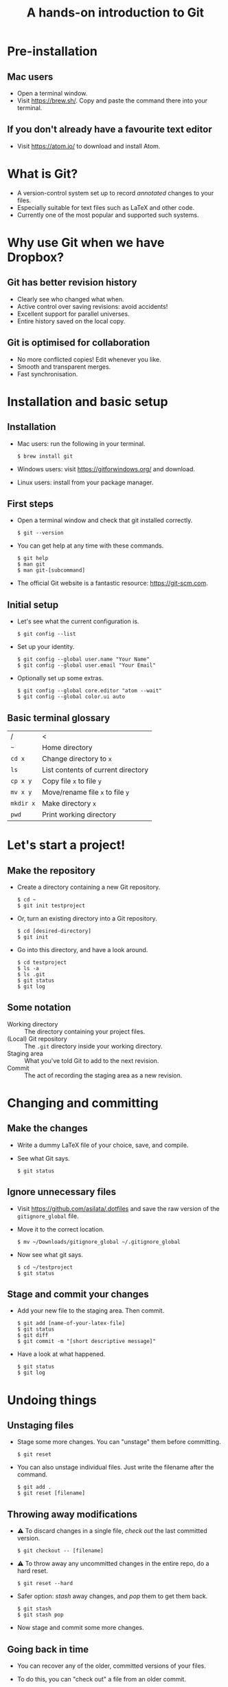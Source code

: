 #+REVEAL_TRANS: linear
#+REVEAL_PLUGINS: (highlight)
#+OPTIONS: num:nil toc:nil
#+Title: A hands-on introduction to Git

* Pre-installation
** Mac users
   - Open a terminal window.
   - Visit [[https://brew.sh/]]. Copy and paste the command there into your terminal.
** If you don't already have a favourite text editor
   - Visit [[https://atom.io/]] to download and install Atom.

* What is Git?
  - A version-control system set up to record /annotated/ changes to your files.
  - Especially suitable for text files such as LaTeX and other code.
  - Currently one of the most popular and supported such systems.

* Why use Git when we have Dropbox?
  #+ATTR_HTML: :height 550px
  #+ATTR_REVEAL: :frag roll-in
  [[./images/final.gif]]
** Git has better revision history
   - Clearly see who changed what when.
   - Active control over saving revisions: avoid accidents!
   - Excellent support for parallel universes.
   - Entire history saved on the local copy.
** Git is optimised for collaboration
   - No more conflicted copies! Edit whenever you like.
   - Smooth and transparent merges.
   - Fast synchronisation.

* Installation and basic setup
** Installation
   - Mac users: run the following in your terminal.
     #+BEGIN_SRC shell session
     $ brew install git
     #+END_SRC
   - Windows users: visit [[https://gitforwindows.org/]] and download.
   - Linux users: install from your package manager.

** First steps
   - Open a terminal window and check that git installed correctly.
     #+BEGIN_SRC shell session
     $ git --version
     #+END_SRC
   - You can get help at any time with these commands.
     #+BEGIN_SRC shell session
     $ git help
     $ man git
     $ man git-[subcommand]
     #+END_SRC
   - The official Git website is a fantastic resource: [[https://git-scm.com]].

** Initial setup
   - Let's see what the current configuration is.
     #+BEGIN_SRC shell session
     $ git config --list
     #+END_SRC
   - Set up your identity.
     #+BEGIN_SRC shell session
     $ git config --global user.name "Your Name"
     $ git config --global user.email "Your Email"
     #+END_SRC
   - Optionally set up some extras.
     #+BEGIN_SRC shell session
     $ git config --global core.editor "atom --wait"
     $ git config --global color.ui auto
     #+END_SRC

** Basic terminal glossary
   |-----------+------------------------------------|
   | /         | <                                  |
   | ~~~       | Home directory                     |
   | ~cd x~    | Change directory to ~x~            |
   | ~ls~      | List contents of current directory |
   | ~cp x y~  | Copy file ~x~ to file ~y~          |
   | ~mv x y~  | Move/rename file ~x~ to file ~y~   |
   | ~mkdir x~ | Make directory ~x~                 |
   | ~pwd~     | Print working directory            |

* Let's start a project!
** Make the repository
   - Create a directory containing a new Git repository.
     #+BEGIN_SRC shell session
     $ cd ~
     $ git init testproject
     #+END_SRC
   - Or, turn an existing directory into a Git repository.
     #+BEGIN_SRC shell session
     $ cd [desired-directory]
     $ git init
     #+END_SRC
   - Go into this directory, and have a look around.
     #+BEGIN_SRC shell session
     $ cd testproject
     $ ls -a
     $ ls .git
     $ git status
     $ git log
     #+END_SRC

** Some notation
   - Working directory :: The directory containing your project files.
   - (Local) Git repository :: The ~.git~ directory inside your working directory.
   - Staging area :: What you've told Git to add to the next revision.
   - Commit :: The act of recording the staging area as a new revision.

* Changing and committing
** Make the changes
   - Write a dummy LaTeX file of your choice, save, and compile.
   - See what Git says.
     #+BEGIN_SRC shell session
     $ git status
     #+END_SRC

** Ignore unnecessary files
   - Visit [[https://github.com/asilata/.dotfiles]] and save the raw version of the ~gitignore_global~ file. 
   - Move it to the correct location.
     #+BEGIN_SRC shell session
     $ mv ~/Downloads/gitignore_global ~/.gitignore_global
     #+END_SRC
   - Now see what git says.
     #+BEGIN_SRC shell session
     $ cd ~/testproject
     $ git status
     #+END_SRC

** Stage and commit your changes     
   - Add your new file to the staging area. Then commit.
     #+BEGIN_SRC shell session
     $ git add [name-of-your-latex-file]
     $ git status
     $ git diff
     $ git commit -m "[short descriptive message]"
     #+END_SRC
   - Have a look at what happened.
     #+BEGIN_SRC shell session
     $ git status
     $ git log
     #+END_SRC

* Undoing things
** Unstaging files
   - Stage some more changes. You can "unstage" them before committing.
     #+BEGIN_SRC shell session
     $ git reset
     #+END_SRC
   - You can also unstage individual files. Just write the filename after the command.
     #+BEGIN_SRC shell session
     $ git add .
     $ git reset [filename]
     #+END_SRC

** Throwing away modifications
   - ⚠ To discard changes in a single file, /check out/ the last committed version.
     #+BEGIN_SRC shell session
     $ git checkout -- [filename]
     #+END_SRC
   - ⚠ To throw away any uncommitted changes in the entire repo, do a hard reset.
     #+BEGIN_SRC shell session
     $ git reset --hard
     #+END_SRC
   - Safer option: /stash/ away changes, and /pop/ them to get them back.
     #+BEGIN_SRC shell session
     $ git stash
     $ git stash pop
     #+END_SRC
   - Now stage and commit some more changes.

** Going back in time
   - You can recover any of the older, committed versions of your files.
   - To do this, you can "check out" a file from an older commit.
     #+BEGIN_SRC shell session
     $ git log --oneline
     $ git checkout [commit] [filename]
     #+END_SRC
   - To throw away the changes you (re-)introduced, do a hard reset again.
     
* Working with remotes
- Remote (repository) :: An external Git repository that your local repository connects to and syncs with.

Typically, you host a remote on a central hub such as [[https://github.com/][GitHub]], [[https://bitbucket.org/][BitBucket]], or [[https://gitlab.com/][GitLab]].
Then you and any other collaborators you added can /clone/ this remote to your local machines.

** Connecting to GitHub
   - Head over to [[https://github.com/]] and create a new account.
   - We'll follow the instructions at [[https://help.github.com/articles/connecting-to-github-with-ssh/]].
   - Windows users: follow the instructions at ?? to start your ~ssh-agent~ automatically when you start Git Bash.

** Setting up ssh
   - Check for existing ssh keys.
     #+BEGIN_SRC shell session
     $ ls -al ~/.ssh
     #+END_SRC
   - If you don't see any, generate a new one first.
     #+BEGIN_SRC shell session
     $ ssh-keygen -t rsa -b 4096 -C "[your email]"
     #+END_SRC
   - Save it in the suggested location, and then enter a passphrase if you want one.
   - Add your key to the ~ssh-agent~.
     #+BEGIN_SRC shell session
     $ ssh-add ~/.ssh/id_rsa
     #+END_SRC

** Connecting to GitHub with ssh
   - Open your public key file with your favourite text editor.
     #+BEGIN_SRC shell session
     $ atom ~/.ssh/id_rsa.pub &
     #+END_SRC
   - Navigate to /GitHub > Settings > SSH and GPG keys > New SSH key/ and copy and paste the contents of the key file there.
   - Test your connection.
     #+BEGIN_SRC shell session
     $ ssh -T git@github.com
     #+END_SRC

* Let's host our project on GitHub
** Create your GitHub remote repo
   - Hit ~+~ in the top right corner of your GitHub account, and then /New repository/.
   - Call it whatever you like and hit /Create repository/.
   - Now go to your project and add GitHub as a remote.
     #+BEGIN_SRC shell session
     $ cd ~/testproject
     $ git remote add origin git@github.com:[username]/testproject.git
     $ git remote -v
     #+END_SRC

** More about remotes and pushing
   - origin :: The conventional name for your default remote repository.
   - Push :: The act of sending the changes you committed to your local repository to your remote repository.

** Pushing to your default remote
   - Unlike a commit, you don't write a message when you push.
   - The first time, you need to specify which "branch" to push to.
     #+BEGIN_SRC shell session
     $ git push -u origin master
     #+END_SRC
   - Afterwards you can push without specifying the branch.
     #+BEGIN_SRC shell session
     $ git push
     #+END_SRC

* Collaboration and conflicts
** Some more notation
   - Cloning :: Getting a full copy of a remote repository as your local repository.
   - Push access :: Whether you have permission to push onto a repo you cloned. Usually you don't!
** Find a partner and add them to your repo
   - Player 1 ::
                 - Navigate to your GitHub repository and then to /Settings > Collaborators/.
                 - Add your partner --- gives them push access.
   - Player 2 ::
                 - Navigate to the repository.
                 - Under /Clone or download/, select /Clone with SSH/.
                 - Copy the address given, and clone it.
                   #+BEGIN_SRC shell session
                   $ git clone [address] [repo-name]
                   $ cd [repo-name]
                   #+END_SRC
** Create some divergence
   - Modify *different parts* of the same file, stage, and commit. Then try to push.
   - Git will complain to the second person who tries to push.

** In order to push, pull first
   - The remote rejected your changes because your repo was not in sync.
   - Fetch and merge first. Git will "fast-forward merge".
     #+BEGIN_SRC shell session
     $ git fetch
     $ git merge
     #+END_SRC
   - There is a single command to accomplish the above.
     #+BEGIN_SRC shell session
     $ git pull
     #+END_SRC

** Create some conflict
   - Now modify the same part of the file, stage and commit.
   - 


